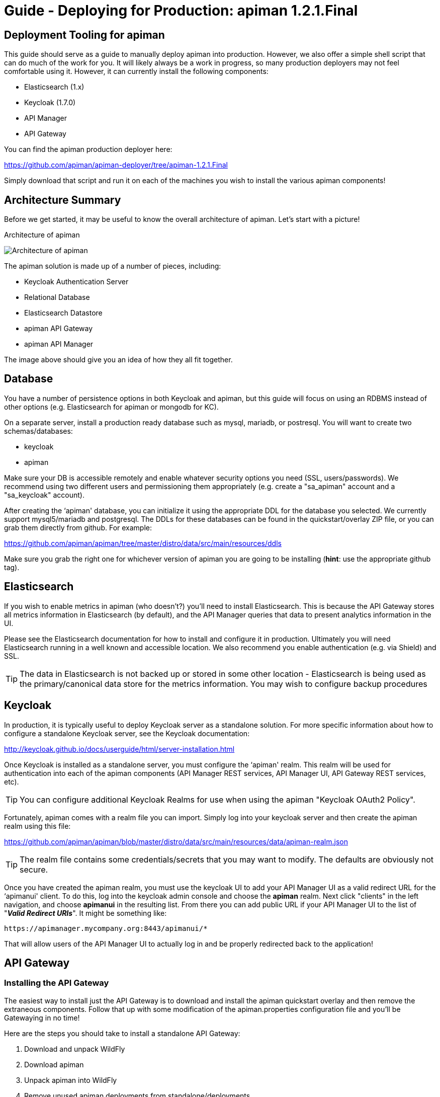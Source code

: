 = Guide - Deploying for Production: apiman 1.2.1.Final
:homepage: http://apiman.io/
:doctype: book

== Deployment Tooling for apiman
This guide should serve as a guide to manually deploy apiman into production.  However, we also offer a 
simple shell script that can do much of the work for you.  It will likely always be a work in progress,
so many production deployers may not feel comfortable using it.  However, it can currently install the
following components:

* Elasticsearch (1.x)
* Keycloak (1.7.0)
* API Manager
* API Gateway

You can find the apiman production deployer here:

https://github.com/apiman/apiman-deployer/tree/apiman-1.2.1.Final

Simply download that script and run it on each of the machines you wish to install the various apiman
components!

== Architecture Summary
Before we get started, it may be useful to know the overall architecture of apiman.  Let's start with a 
picture!

.Architecture of apiman
image:images/apiman-architecture.png[Architecture of apiman]

The apiman solution is made up of a number of pieces, including:

* Keycloak Authentication Server
* Relational Database
* Elasticsearch Datastore
* apiman API Gateway
* apiman API Manager

The image above should give you an idea of how they all fit together.

== Database
You have a number of persistence options in both Keycloak and apiman, but this guide will focus on using an 
RDBMS instead of other options (e.g. Elasticsearch for apiman or mongodb for KC).

On a separate server, install a production ready database such as mysql, mariadb, or postresql.  You will 
want to create two schemas/databases:

* keycloak
* apiman

Make sure your DB is accessible remotely and enable whatever security options you need (SSL, users/passwords).  
We recommend using two different users and permissioning them appropriately (e.g. create a "sa_apiman" account 
and a "sa_keycloak" account).

After creating the ‘apiman' database, you can initialize it using the appropriate DDL for the database you 
selected.  We currently support mysql5/mariadb and postgresql.  The DDLs for these databases can be found in 
the quickstart/overlay ZIP file, or you can grab them directly from github.  For example:

https://github.com/apiman/apiman/tree/master/distro/data/src/main/resources/ddls

Make sure you grab the right one for whichever version of apiman you are going to be installing (*hint*: use 
the appropriate github tag).


== Elasticsearch
If you wish to enable metrics in apiman (who doesn't?) you'll need to install Elasticsearch.  This is 
because the API Gateway stores all metrics information in Elasticsearch (by default), and the API Manager 
queries that data to present analytics information in the UI.

Please see the Elasticsearch documentation for how to install and configure it in production.  Ultimately you 
will need Elasticsearch running in a well known and accessible location.  We also recommend you enable 
authentication (e.g. via Shield) and SSL.

TIP: The data in Elasticsearch is not backed up or stored in some other location - Elasticsearch is being 
used as the primary/canonical data store for the metrics information.  You may wish to configure backup 
procedures 


== Keycloak
In production, it is typically useful to deploy Keycloak server as a standalone solution.  For more 
specific information about how to configure a standalone Keycloak server, see the Keycloak documentation:  

http://keycloak.github.io/docs/userguide/html/server-installation.html

Once Keycloak is installed as a standalone server, you must configure the ‘apiman' realm.  This realm will 
be used for authentication into each of the apiman components (API Manager REST services, API Manager UI, 
API Gateway REST services, etc).

TIP: You can configure additional Keycloak Realms for use when using the apiman "Keycloak OAuth2 Policy".

Fortunately, apiman comes with a realm file you can import.  Simply log into your keycloak server and then 
create the apiman realm using this file:

https://github.com/apiman/apiman/blob/master/distro/data/src/main/resources/data/apiman-realm.json

TIP: The realm file contains some credentials/secrets that you may want to modify.  The defaults are obviously not secure.

Once you have created the apiman realm, you must use the keycloak UI to add your API Manager UI as a valid 
redirect URL for the ‘apimanui' client.  To do this, log into the keycloak admin console and choose the 
*apiman* realm.  Next click "clients" in the left navigation, and choose *apimanui* in the resulting list.  
From there you can add public URL if your API Manager UI to the list of "*_Valid Redirect URIs_*".  It might 
be something like:

    https://apimanager.mycompany.org:8443/apimanui/*

That will allow users of the API Manager UI to actually log in and be properly redirected back to the 
application!


== API Gateway

=== Installing the API Gateway
The easiest way to install just the API Gateway is to download and install the apiman quickstart overlay
and then remove the extraneous components.  Follow that up with some modification of the apiman.properties 
configuration file and you'll be Gatewaying in no time!

Here are the steps you should take to install a standalone API Gateway:

1. Download and unpack WildFly
2. Download apiman
3. Unpack apiman into WildFly
4. Remove unused apiman deployments from standalone/deployments

Which apiman deployments should you delete?  These:

    standalone/deployments/apiman-ds.xml
    standalone/deployments/apiman-es.war
    standalone/deployments/apiman.war
    standalone/deployments/apimanui.war

=== Configuring the API Gateway
==== Disabling the Keycloak Server
Because you will be using an external/standalone Keycloak server, it is useful to disable the Keycloak 
components that are bundled with the apiman quickstart.  To do that, make the following modification to 
the *standalone-apiman.xml* file:

```xml
<subsystem xmlns="urn:jboss:domain:keycloak:1.0">
  <auth-server name="main-auth-server">
    <enabled>false</enabled>
    <web-context>auth</web-context>
  </auth-server>
</subsystem>
```

==== Setting the API Gateway Public Endpoint
An important step is to let the API Gateway know what its public endpoint is.  This is important because 
the API Manager will sometimes ask the Gateway to report on the Managed Endpoint for a published API.

To set the public URL/endpoint of the API Gateway, add the following to apiman.properties:

    apiman-gateway.public-endpoint=https://api-gateway-host.org:8443/apiman-gateway/

WARNING: Please make sure to use your appropriate values for the host and port.

==== Configuring Keycloak Authentication for the Gateway API
The API Gateway has a REST based configuration API which the API Manager uses when publishing APIs to 
it.  This API is protected by Keycloak authentication.  The apiman quickstart assumes that the keycloak 
server is local, so you'll need to modify the *standalone-apiman.xml* file to point to the remote Keycloak 
instance.

Here is the relevant portion of the *standalone-apiman.xml* file that you must change:

```xml
<kc:realm xmlns:kc="urn:jboss:domain:keycloak:1.0" name="apiman">
  <kc:realm-public-key>MIGf..snip..QAB</kc:realm-public-key>
  <kc:auth-server-url>https://keycloak-host.org:8443/auth</kc:auth-server-url>
  <kc:ssl-required>none</kc:ssl-required>
  <kc:enable-cors>false</kc:enable-cors>
  <kc:principal-attribute>preferred_username</kc:principal-attribute>
</kc:realm>
```

==== Pointing the API Gateway to a Remote Elasticsearch
The API Gateway uses Elasticsearch in a number of ways, including:

* Storing configuration information
* Managing shared state across a cluster
* Storing metrics to share with the API Manager  (analytics)

In order to configure the gateway properly, you will need to configure the location of the Elasticsearch 
instance.  To do this, modify these properties in the *apiman.properties* file:

    apiman.es.protocol=http
    apiman.es.host=es.myorg.com
    apiman.es.port=9200
    apiman.es.username=es_admin
    apiman.es.password=es_admin_password

Obviously you will need to replace the values in the properties above with those appropriate for your 
installation of elasticsearch.


== API Manager
=== Installing the API Manager
The easiest way to install just the API Manager is to download and install the apiman quickstart overlay
and then remove the extraneous components.  Follow that up with a few configuration modifications, and 
you should have the Manager running in no time!

Here are the steps you should take to install a standalone API Manager:

1. Download and unpack WildFly
2. Download apiman
3. Unpack apiman into WildFly
4. Remove unused apiman deployments from standalone/deployments

Which apiman deployments should you delete?  These:

    standalone/deployments/apiman-es.war
    standalone/deployments/apiman-gateway-api.war
    standalone/deployments/apiman-gateway.war


=== Configuring the API Manager
==== Disabling the Keycloak Server
Because you will be using an external/standalone Keycloak server, it is useful to disable the Keycloak 
components that are bundled with the apiman quickstart.  To do that, make the following modification to 
the *standalone-apiman.xml* file:

```xml
<subsystem xmlns="urn:jboss:domain:keycloak:1.0">
  <auth-server name="main-auth-server">
    <enabled>false</enabled>
    <web-context>auth</web-context>
  </auth-server>
</subsystem>
```

==== Connecting to the Database
This guide assumes you are using a production ready RDBMS as the storage layer for the API Manager.  Note
that other options exist, but configuring them is out of scope for this guide.

Hopefully you've already created and initialized the database in the earlier section labeled "_Installing a
Database_".  So at this point you really only need to connect the API Manager up to the already existing 
database.  The following must be done in order to connect to your database:

* Deploy a JDBC driver compatible with your database
* Update the *apiman-ds.xml* datasource file (to point it at your database)
* Update the hibernate dialect in *apiman.properties*

First, you will need to deploy a JDBC driver that is compatible with whichever database you have chosen.  
Here are two popular drivers:

_*MySQL 5*_

https://repo1.maven.org/maven2/mysql/mysql-connector-java/5.1.33/mysql-connector-java-5.1.33.jar

_*Postgresql 9*_

https://repo1.maven.org/maven2/org/postgresql/postgresql/9.3-1102-jdbc41/postgresql-9.3-1102-jdbc41.jar

The easiest way to deploy the driver is to simply download it and copy it into the 
*wildfly/standalone/deployments* directory.

Next, you must update or replace the *apiman-ds.xml* file to something that is configured for your
 particular database.  Examples of appropriate datasource files for mysql and postgresql can be found here:

https://github.com/apiman/apiman/tree/master/distro/data/src/main/resources/sample-configs

These examples are also included in the apiman quickstart/overlay ZIP download.

Finally you must update the *apiman.properties* file to configure the hibernate dialect for your database.  
Popular dialects for mysql and postgresql are:

* _*MySQL 5*_: org.hibernate.dialect.MySQL5Dialect
* _*Postgresql 9*_: org.hibernate.dialect.PostgreSQLDialect

Here is the line you should change in the *apiman.properties* file:

    apiman.hibernate.dialect=io.apiman.manager.api.jpa.ApimanH2Dialect

Change the value of that property to the appropriate dialect for your database.

==== Point the API Manager to the API Gateway
Now that both your API Manager and API Gateway are running, you need to hook them up.  This just means 
telling API Manager where the gateway lives.  There is an admin UI page in apiman that will let you do 
this.  Simply navigate here:

https://api-manager-host.org:8443/apimanui/api-manager/admin/gateways

From there you will be able to click on the gateway and modify its settings.  Make sure to use the *Test*
button on the Edit Gateway UI page to make sure you got the settings right!  Don't worry, the *Test* button
will simply try to make a connection to the API Gateway's configuration URL, asking it for the current
Gateway status.  If the Gateway responds as expected, then you can be confident that your settings are
correct.

TIP: You will need to log into the UI.  The default credentials are:  admin/admin123!

TIP: You may have changed the default user credentials when you installed and configured keycloak.  If 
so, make sure you use those credentials.

==== Configuring Keycloak Authentication for the Manager API and UI
The API Manager has a REST based API which the User Interface uses for all actions taken.  It can also be
used directly for automation and/or integration purposes.  This API is protected by Keycloak authentication. 
The apiman quickstart assumes that the keycloak server is local, so you'll need to modify the 
*standalone-apiman.xml* file to point to the remote Keycloak instance.

Here is the relevant portion of the *standalone-apiman.xml* file that you must change:

```xml
<kc:realm xmlns:kc="urn:jboss:domain:keycloak:1.0" name="apiman">
  <kc:realm-public-key>MIGf..snip..QAB</kc:realm-public-key>
  <kc:auth-server-url>https://keycloak-host.org:8443/auth</kc:auth-server-url>
  <kc:ssl-required>none</kc:ssl-required>
  <kc:enable-cors>false</kc:enable-cors>
  <kc:principal-attribute>preferred_username</kc:principal-attribute>
</kc:realm>
```

==== Pointing the API Manager to a Remote Elasticsearch
The API Manager uses Elasticsearch for analysis of metrics.  This metrics data is stored in Elasticsearch
by the API Gateway whenever API requests are handled.  Therefore, the API Manager and API Gateway must 
talk to the same Elasticsearch instance/cluster.

To configure Elasticsearch for the API Manager, modify these properties in the *apiman.properties* file:

    apiman.es.protocol=http
    apiman.es.host=es.myorg.com
    apiman.es.port=9200
    apiman.es.username=es_admin
    apiman.es.password=es_admin_password

Obviously you will need to replace the values in the properties above with those appropriate for your 
installation of elasticsearch.


:numbered!:
